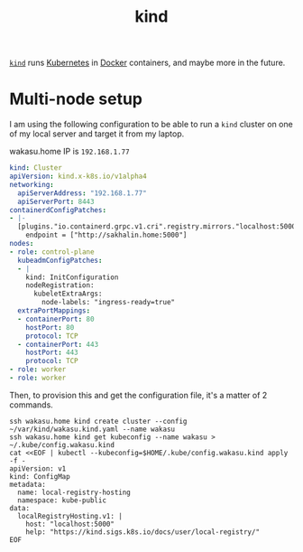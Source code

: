 
#+TITLE: kind

[[https://kind.sigs.k8s.io/][=kind=]] runs [[file:kubernetes.org][Kubernetes]] in [[file:docker.org][Docker]] containers, and maybe more in the future.

* Multi-node setup

I am using the following configuration to be able to run a =kind= cluster on one of my local
server and target it from my laptop.

:note:
wakasu.home IP is =192.168.1.77=
:end:

#+begin_src yaml :tangle /ssh:wakasu.home:/home/vincent/var/kind/wakasu.kind.yaml
kind: Cluster
apiVersion: kind.x-k8s.io/v1alpha4
networking:
  apiServerAddress: "192.168.1.77"
  apiServerPort: 8443
containerdConfigPatches:
- |-
  [plugins."io.containerd.grpc.v1.cri".registry.mirrors."localhost:5000"]
    endpoint = ["http://sakhalin.home:5000"]
nodes:
- role: control-plane
  kubeadmConfigPatches:
  - |
    kind: InitConfiguration
    nodeRegistration:
      kubeletExtraArgs:
        node-labels: "ingress-ready=true"
  extraPortMappings:
  - containerPort: 80
    hostPort: 80
    protocol: TCP
  - containerPort: 443
    hostPort: 443
    protocol: TCP
- role: worker
- role: worker
#+end_src

Then, to provision this and get the configuration file, it's a matter of 2 commands.

#+begin_src shell
ssh wakasu.home kind create cluster --config ~/var/kind/wakasu.kind.yaml --name wakasu
ssh wakasu.home kind get kubeconfig --name wakasu > ~/.kube/config.wakasu.kind
cat <<EOF | kubectl --kubeconfig=$HOME/.kube/config.wakasu.kind apply -f -
apiVersion: v1
kind: ConfigMap
metadata:
  name: local-registry-hosting
  namespace: kube-public
data:
  localRegistryHosting.v1: |
    host: "localhost:5000"
    help: "https://kind.sigs.k8s.io/docs/user/local-registry/"
EOF
#+end_src
